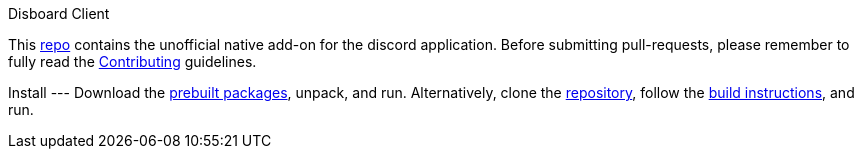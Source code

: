 Disboard Client
=======

This https://github.com/disboard/client[repo] contains the unofficial native add-on for the discord application.
Before submitting pull-requests, please remember to fully read the https://github.com/disboard/client/CONTRIBUTING[Contributing] guidelines.

Install
---
Download the https://github.com/disboard/client/releases[prebuilt packages], unpack, and run.
Alternatively, clone the https://github.com/disboard/client[repository], follow the https://github.com/disboard/client/tree/master/docs/build.asciidoc[build instructions], and run.
